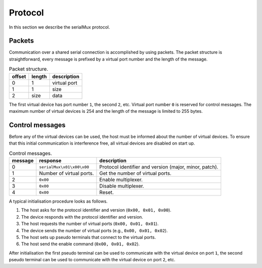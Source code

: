 Protocol
========

In this section we describe the serialMux protocol.


Packets
-------

Communication over a shared serial connection is accomplished by using
packets. The packet structure is straightforward, every message is prefixed
by a virtual port number and the length of the message.

.. list-table:: Packet structure.
   :header-rows: 1

   * - offset
     - length
     - description
   * - 0
     - 1
     - virtual port
   * - 1
     - 1
     - size
   * - 2
     - size
     - data

The first virtual device has port number ``1``, the second ``2``, etc.
Virtual port number ``0`` is reserved for control messages. The maximum
number of virtual devices is 254 and the length of the message is limited to
255 bytes.


Control messages
----------------

Before any of the virtual devices can be used, the host must be informed
about the number of virtual devices. To ensure that this initial
communication is interference free, all virtual devices are disabled on start
up.

.. list-table:: Control messages.
   :header-rows: 1

   * - message
     - response
     - description
   * - 0
     - ``serialMux\x01\x00\x00``
     - Protocol identifier and version (major, minor, patch).
   * - 1
     - Number of virtual ports.
     - Get the number of virtual ports.
   * - 2
     - ``0x00``
     - Enable multiplexer.
   * - 3
     - ``0x00``
     - Disable multiplexer.
   * - 4
     - ``0x00``
     - Reset.

A typical initialisation procedure looks as follows.

1. The host asks for the protocol identifier and version (``0x00, 0x01,
   0x00``).
2. The device responds with the protocol identifier and version.
3. The host requests the number of virtual ports (``0x00, 0x01, 0x01``).
4. The device sends the number of virtual ports (e.g., ``0x00, 0x01, 0x02``).
5. The host sets up pseudo terminals that connect to the virtual ports.
6. The host send the enable command (``0x00, 0x01, 0x02``).

After initialisation the first pseudo terminal can be used to communicate
with the virtual device on port ``1``, the second pseudo terminal can be used
to communicate with the virtual device on port ``2``, etc.
